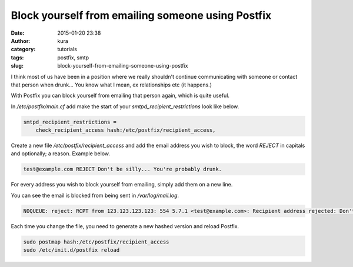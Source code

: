 Block yourself from emailing someone using Postfix
##################################################
:date: 2015-01-20 23:38
:author: kura
:category: tutorials
:tags: postfix, smtp
:slug: block-yourself-from-emailing-someone-using-postfix

.. contents::

I think most of us have been in a position where we really shouldn't continue
communicating with someone or contact that person when drunk... You know what I
mean, ex relationships etc (it happens.)

With Postfix you can block yourself from emailing that person again, which is
quite useful.

In `/etc/postfix/main.cf` add make the start of your `smtpd_recipient_restrictions`
look like below.

.. code::

    smtpd_recipient_restrictions =
        check_recipient_access hash:/etc/postfix/recipient_access,

Create a new file `/etc/postfix/recipient_access` and add the email address you
wish to block, the word `REJECT` in capitals and optionally; a  reason. Example
below.

.. code::

    test@example.com REJECT Don't be silly... You're probably drunk.

For every address you wish to block yourself from emailing, simply add them on
a new line.

You can see the email is blocked from being sent in `/var/log/mail.log`.

.. code::

    NOQUEUE: reject: RCPT from 123.123.123.123: 554 5.7.1 <test@example.com>: Recipient address rejected: Don't be silly... You're probably drunk.; from=<me@domain.tld> to=<test@example.com> proto=ESMTP helo=<[123.123.123.123]>


Each time you change the file, you need to generate a new hashed version and
reload Postfix.

.. code:: bash

    sudo postmap hash:/etc/postfix/recipient_access
    sudo /etc/init.d/postfix reload
